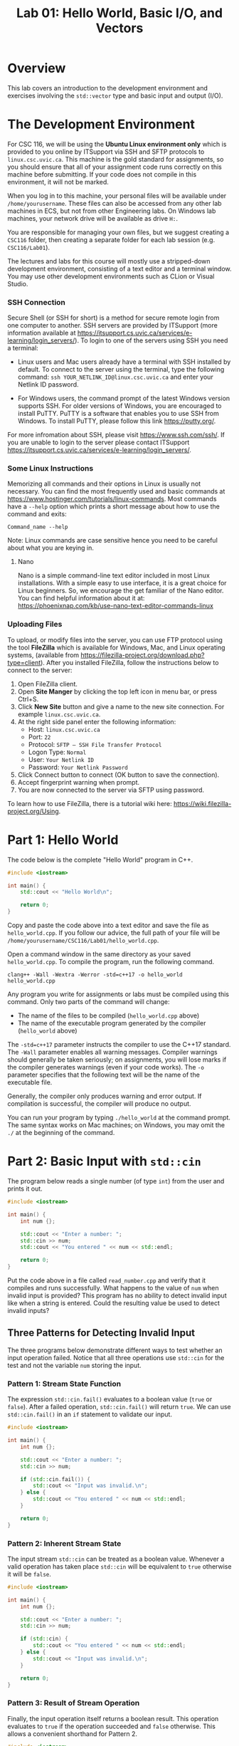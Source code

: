 #+TITLE: Lab 01: Hello World, Basic I/O, and Vectors

* Overview

This lab covers an introduction to the development environment and exercises involving the ~std::vector~ type and basic input 
and output (I/O).

* The Development Environment

For CSC 116, we will be using the *Ubuntu Linux environment only* which is provided to you online by ITSupport via SSH and SFTP protocols to ~linux.csc.uvic.ca~. This machine is the gold standard for assignments, so you should ensure that all of your assignment code runs correctly on this machine before submitting. If your code does not compile in this environment, it will not be marked.

When you log in to this machine, your personal files will be available under ~/home/yourusername~. These files can also be 
accessed from any other lab machines in ECS, but not from other Engineering labs. On Windows lab machines, your network drive 
will be available as drive ~H:~.

You are responsible for managing your own files, but we suggest creating a ~CSC116~ folder, then creating a separate folder for
each lab session (e.g. ~CSC116/Lab01~).

The lectures and labs for this course will mostly use a stripped-down development environment, consisting
of a text editor and a terminal window. You may use other development environments such as CLion or Visual Studio.

*** SSH Connection

Secure Shell (or SSH for short) is a method for secure remote login from one computer to another.
SSH servers are provided by ITSupport (more information available at [[https://itsupport.cs.uvic.ca/services/e-learning/login_servers/]]).
To login to one of the  servers using SSH you need a terminal: 

- Linux users and Mac users already have a terminal with SSH installed by default. To connect to the server using the terminal, type the following command: ~ssh YOUR_NETLINK_ID@linux.csc.uvic.ca~ and enter your Netlink ID password.

- For Windows users, the command prompt of the latest Windows version supports SSH. For older versions of Windows, you are encouraged to install PuTTY. PuTTY is a software that enables you to use SSH from Windows. To install PuTTY, please follow this link [[https://putty.org/]].    

For more infromation about SSH, please visit [[https://www.ssh.com/ssh/]]. If you are unable to login to the server please contact ITSupport [[https://itsupport.cs.uvic.ca/services/e-learning/login_servers/]].

*** Some Linux Instructions

Memorizing all commands and their options in Linux is usually not necessary. You can find the most frequently used and basic commands at [[https://www.hostinger.com/tutorials/linux-commands]]. 
Most commands have a ~--help~ option which prints a short message about how to use the command and exits:

~Command_name --help~

Note: Linux commands are case sensitive hence you need to be careful about what you are keying in.

**** Nano

Nano is a simple command-line text editor included in most Linux installations. With a simple easy to use interface, it is a great choice for Linux beginners. So, we encourage the get familiar of the Nano editor. You can find helpful information about it at: [[https://phoenixnap.com/kb/use-nano-text-editor-commands-linux]]

*** Uploading Files

To upload, or modify files into the server, you can use FTP protocol using the tool *FileZilla* which is available for Windows, Mac, and Linux operating systems, (available from [[https://filezilla-project.org/download.php?type=client]]). After you installed FileZilla, follow the instructions below to connect to the server:
1. Open FileZilla client.
2. Open *Site Manger* by clicking the top left icon in menu bar, or press Ctrl+S.
3. Click *New Site* button and give a name to the new site connection. For example ~linux.csc.uvic.ca~.
4. At the right side panel enter the following information:
	- Host: ~linux.csc.uvic.ca~	
	- Port: ~22~
	- Protocol: ~SFTP – SSH File Transfer Protocol~
	- Logon Type: ~Normal~
	- User: ~Your Netlink ID~
	- Password: ~Your Netlink Password~
5. Click Connect button to connect (OK button to save the connection).
6. Accept fingerprint warning when prompt.
7. You are now connected to the server via SFTP using password.

To learn how to use FileZilla, there is a tutorial wiki here: [[https://wiki.filezilla-project.org/Using]].


* Part 1: Hello World

The code below is the complete "Hello World" program in C++.

#+BEGIN_SRC cpp :results output :exports code
#include <iostream>

int main() {
	std::cout << "Hello World\n";
	
	return 0;
}
#+END_SRC

Copy and paste the code above into a text editor and save the file as ~hello_world.cpp~. If you follow our advice, the full path 
of your file will be ~/home/yourusername/CSC116/Lab01/hello_world.cpp~.

Open a command window in the same directory as your saved ~hello_world.cpp~. To compile the program, run the following command.

#+BEGIN_EXAMPLE
clang++ -Wall -Wextra -Werror -std=c++17 -o hello_world hello_world.cpp
#+END_EXAMPLE

Any program you write for assignments or labs must be compiled using this command. Only two parts of the command will change:
- The name of the files to be compiled (~hello_world.cpp~ above)
- The name of the executable program generated by the compiler (~hello_world~ above)

The ~-std=c++17~ parameter instructs the compiler to use the C++17 standard. The ~-Wall~ parameter enables all warning messages. 
Compiler warnings should generally be taken seriously; on assignments, you will lose marks if the compiler generates warnings 
(even if your code works). The ~-o~ parameter specifies that the following text will be the name of the executable file.

Generally, the compiler only produces warning and error output. If compilation is successful, the compiler will produce no output. 

You can run your program by typing ~./hello_world~ at the command prompt. The same syntax works on Mac machines; on Windows, 
you may omit the ~./~ at the beginning of the command.

* Part 2: Basic Input with ~std::cin~

The program below reads a single number (of type ~int~) from the user and prints it out.

#+BEGIN_SRC cpp :results output :exports code
#include <iostream>

int main() {
	int num {};
	
	std::cout << "Enter a number: ";
	std::cin >> num;
	std::cout << "You entered " << num << std::endl;
	
	return 0;
}
#+END_SRC

Put the code above in a file called ~read_number.cpp~ and verify that it compiles and runs successfully. What happens to the 
value of ~num~ when invalid input is provided? This program has no ability to detect invalid input like when a string is entered.
Could the resulting value be used to detect invalid inputs?

** Three Patterns for Detecting Invalid Input
The three programs below demonstrate different ways to test whether an input operation failed. Notice that all three operations 
use ~std::cin~ for the test and not the variable ~num~ storing the input.

*** Pattern 1: Stream State Function
The expression ~std::cin.fail()~ evaluates to a boolean value (~true~ or ~false~). After a failed operation, ~std::cin.fail()~ 
will return ~true~. We can use ~std::cin.fail()~ in an ~if~ statement to validate our input.

#+BEGIN_SRC cpp :results output :exports code
#include <iostream>

int main() {
	int num {};
	
	std::cout << "Enter a number: ";
	std::cin >> num;
	
	if (std::cin.fail()) {
		std::cout << "Input was invalid.\n";
	} else {
		std::cout << "You entered " << num << std::endl;
	}
	
	return 0;
}
#+END_SRC

*** Pattern 2: Inherent Stream State
The input stream ~std::cin~ can be treated as a boolean value. Whenever a valid operation has taken place ~std::cin~ will 
be equivalent to ~true~ otherwise it will be ~false~.

#+BEGIN_SRC cpp :results output :exports code
#include <iostream>

int main() {
	int num {};
	
	std::cout << "Enter a number: ";
	std::cin >> num;
	
	if (std::cin) {
		std::cout << "You entered " << num << std::endl;
	} else {
		std::cout << "Input was invalid.\n";
	}
	
	return 0;
}
#+END_SRC

*** Pattern 3: Result of Stream Operation
Finally, the input operation itself returns a boolean result. This operation evaluates to ~true~ if the operation succeeded 
and ~false~ otherwise. This allows a convenient shorthand for Pattern 2.

#+BEGIN_SRC cpp :results output :exports code
#include <iostream>

int main() {
	int num {};
	
	std::cout << "Enter a number: ";
	
	if (std::cin >> num) {
		std::cout << "You entered " << num << std::endl;
	} else {
		std::cout << "Input was invalid.\n";
	}
	
	return 0;
}
#+END_SRC

** Exercise 1: Summing Numerical Input

Write a C++ program which repeatedly prompts the user for numbers until the user enters non-integer data (qualifying as invalid 
input). After non-integer data is entered, the program prints two pieces of information before terminating:
 - The number of values entered (not including the invalid input)
 - The sum of all numerical values entered

An example run of a successful solution appears below.

#+BEGIN_EXAMPLE
Enter a number: 10
Enter a number: 6
Enter a number: 17
Enter a number: asdf
Input was invalid.
Number of Values Entered: 3
Sum: 33
#+END_EXAMPLE

You have already seen how to validate a single user input. What programming technique will you use to keep requesting user input 
while your program continues to receive valid input?

* Part 3: Vectors

~std::vector~ is essentially an array. Unlike an array in C, ~std::vector~ has no maximum size constraint. To implement a 
similar data structure in C, ~malloc~ or ~realloc~ function calls would be required to adjust the capacity of the array. 
However, ~std::vector~ internally manages its memory safely and efficiently. A ~std::vector~ should be used in favor of an array 
in nearly all cases. Further information can be found at [[https://en.cppreference.com/w/cpp/container/vector]].

The program below uses ~std::vector~ to store the sequence ~10, 6, 17, 111, 116~ then prints out the elements of the vector 
in order. The output of the program is shown below the code listing.

#+BEGIN_SRC cpp :results output :exports both
#include <iostream>
#include <vector>

int main() {
	std::vector<int> vec {};
	
	vec.push_back(10);
	vec.push_back(6);
	vec.push_back(17);
	vec.push_back(111);
	vec.push_back(116);

	std::cout << "vec contains " << vec.size() << " elements\n";
	std::cout << "Contents: ";
	for (auto val : vec) {
		std::cout << val << " ";
	}
	std::cout << std::endl;

	return 0;
}
#+END_SRC

#+RESULTS:
: vec contains 5 elements
: Contents: 10 6 17 111 116

** Exercise 2: Vectors and Input

Write a program which reads integers from the user until an invalid input is read. After receiving invalid input the program
then prints out two pieces of information before terminating:
 - The number of elements read
 - A listing of all elements read in order of input
 
An example run of a successful solution appears below.

#+BEGIN_EXAMPLE
Enter a number: 10
Enter a number: 6
Enter a number: 17
Enter a number: asdf
Input was invalid.
Number of Values Entered: 3
Values: 10 6 17
#+END_EXAMPLE

Build off your solution to Exercise 1 by using a vector to store and print the sequence of user input. How are you going to add
elements into your vector to preserve the user input order?

** Vector Element Access

The program below demonstrates the ~at~ function of ~std::vector~, which is used to access specific elements of the vector by 
index. The output of the program appears below the code listing. Alternatively, you can use square brackets, ~[]~, to access 
specific elements in a ~std::vector~ like an array. However, unlike an array square brackets can not be used to insert an 
element into a ~std::vector~. Use ~at~ instead of ~[]~ to avoid confusion when working with vectors.

#+BEGIN_SRC cpp :results output :exports both
#include <iostream>
#include <vector>

int main() {
	std::vector<int> vec {};
	
	vec.push_back(10);
	vec.push_back(6);
	vec.push_back(17);
	vec.push_back(111);
	vec.push_back(116);

	std::cout << "The first element of vec is " << vec.at(0) << std::endl;
	std::cout << "The last element of vec is " << vec.at(vec.size() - 1) << std::endl;

	return 0;
}
#+END_SRC

#+RESULTS:
: The first element of vec is 10
: The last element of vec is 116

** Exercise 3: Iterating a Vector in Reverse

Build off your solution to Exercise 2 by listing the input elements in *reverse order*. An example run of a successful solution 
appears below.

#+BEGIN_EXAMPLE
Enter a number: 10
Enter a number: 6
Enter a number: 17
Enter a number: asdf
Input was invalid.
Number of Values Entered: 3
Values (forwards): 10 6 17
Values (reverse): 17 6 10
#+END_EXAMPLE

Your solution to Exercise 2 printed the elements in forwards order. If you were to reuse the forwards printing code, what 
changes would be required to print the elements in reverse order?

** Challenge Exercise: Comma Separated and Sorted Printing

Modify your Exercise 3 code to print all elements separated by commas (with no comma after the last element). Afterwards add an 
extra line of output printing all elements in ascending sorted order. An example run of a successful solution appears below.

#+BEGIN_EXAMPLE
Enter a number: 10
Enter a number: 6
Enter a number: 17
Enter a number: asdf
Input was invalid.
Number of Values Entered: 3
Values (forwards): 6, 10, 17
Values (reverse): 17, 6, 10
Values (sorted): 6, 10, 17
#+END_EXAMPLE

Start by printing a comma after each element including the last. What change to the printing loops is required so a comma does 
not appear after the last element? 

Consider these two options for printing the sorted user input sequence:
 - Create a new vector to build a sorted sequence as the user inputs data
 - Repeatedly search the existing vector for the next smallest element to print

The first option requires adding new elements into specific indexes of the vector to enforce a sorted order. How would you 
insert an element at a specific index? How would you determine what index to insert the new element at to preserve sorted order? 
The second option requires finding the smallest element from the vector. How would you find the smallest element? Once the 
smallest is found, how would you remove it so the next smallest element can be found? Use the website linked in Part 3 for ideas. 
